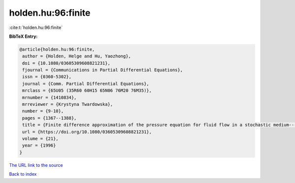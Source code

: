holden.hu:96:finite
===================

:cite:t:`holden.hu:96:finite`

**BibTeX Entry:**

.. code-block:: bibtex

   @article{holden.hu:96:finite,
    author = {Holden, Helge and Hu, Yaozhong},
    doi = {10.1080/03605309608821231},
    fjournal = {Communications in Partial Differential Equations},
    issn = {0360-5302},
    journal = {Comm. Partial Differential Equations},
    mrclass = {65U05 (35R60 60H15 65N06 76M20 76M35)},
    mrnumber = {1410834},
    mrreviewer = {Krystyna Twardowska},
    number = {9-10},
    pages = {1367--1388},
    title = {Finite difference approximation of the pressure equation for fluid flow in a stochastic medium---a probabilistic approach},
    url = {https://doi.org/10.1080/03605309608821231},
    volume = {21},
    year = {1996}
   }
`The URL link to the source <ttps://doi.org/10.1080/03605309608821231}>`_


`Back to index <../By-Cite-Keys.html>`_
